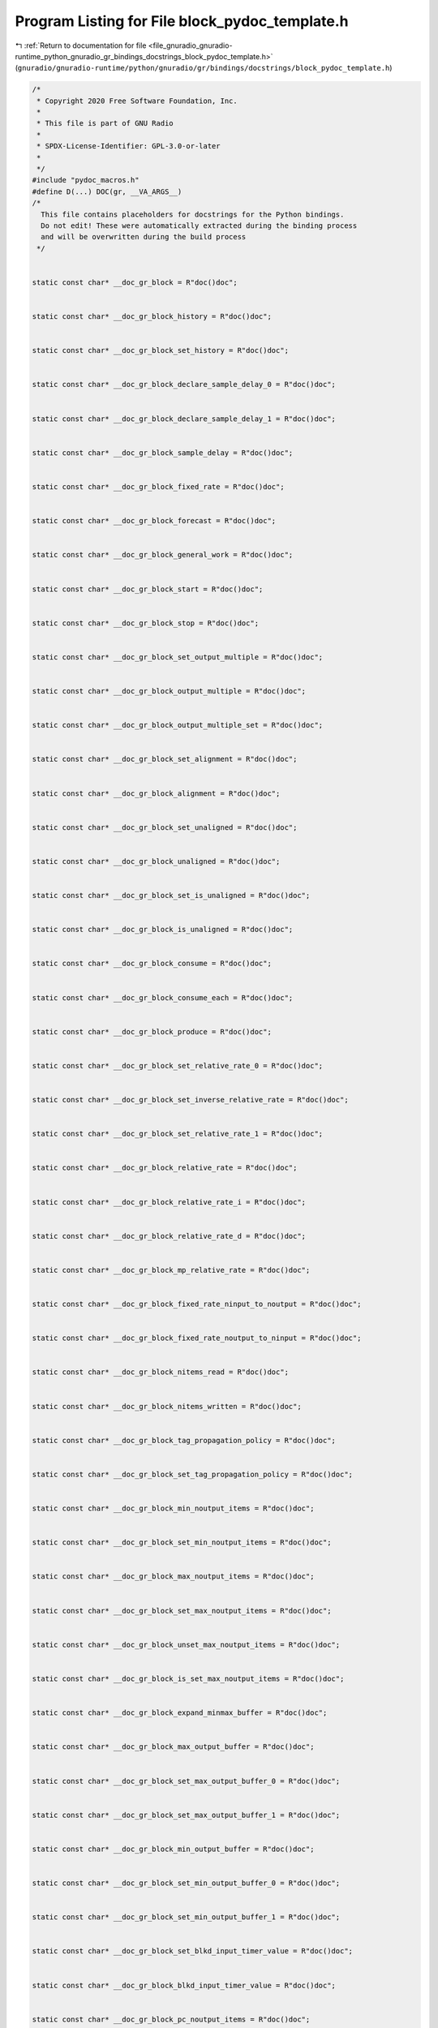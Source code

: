 
.. _program_listing_file_gnuradio_gnuradio-runtime_python_gnuradio_gr_bindings_docstrings_block_pydoc_template.h:

Program Listing for File block_pydoc_template.h
===============================================

|exhale_lsh| :ref:`Return to documentation for file <file_gnuradio_gnuradio-runtime_python_gnuradio_gr_bindings_docstrings_block_pydoc_template.h>` (``gnuradio/gnuradio-runtime/python/gnuradio/gr/bindings/docstrings/block_pydoc_template.h``)

.. |exhale_lsh| unicode:: U+021B0 .. UPWARDS ARROW WITH TIP LEFTWARDS

.. code-block:: cpp

   /*
    * Copyright 2020 Free Software Foundation, Inc.
    *
    * This file is part of GNU Radio
    *
    * SPDX-License-Identifier: GPL-3.0-or-later
    *
    */
   #include "pydoc_macros.h"
   #define D(...) DOC(gr, __VA_ARGS__)
   /*
     This file contains placeholders for docstrings for the Python bindings.
     Do not edit! These were automatically extracted during the binding process
     and will be overwritten during the build process
    */
   
   
   static const char* __doc_gr_block = R"doc()doc";
   
   
   static const char* __doc_gr_block_history = R"doc()doc";
   
   
   static const char* __doc_gr_block_set_history = R"doc()doc";
   
   
   static const char* __doc_gr_block_declare_sample_delay_0 = R"doc()doc";
   
   
   static const char* __doc_gr_block_declare_sample_delay_1 = R"doc()doc";
   
   
   static const char* __doc_gr_block_sample_delay = R"doc()doc";
   
   
   static const char* __doc_gr_block_fixed_rate = R"doc()doc";
   
   
   static const char* __doc_gr_block_forecast = R"doc()doc";
   
   
   static const char* __doc_gr_block_general_work = R"doc()doc";
   
   
   static const char* __doc_gr_block_start = R"doc()doc";
   
   
   static const char* __doc_gr_block_stop = R"doc()doc";
   
   
   static const char* __doc_gr_block_set_output_multiple = R"doc()doc";
   
   
   static const char* __doc_gr_block_output_multiple = R"doc()doc";
   
   
   static const char* __doc_gr_block_output_multiple_set = R"doc()doc";
   
   
   static const char* __doc_gr_block_set_alignment = R"doc()doc";
   
   
   static const char* __doc_gr_block_alignment = R"doc()doc";
   
   
   static const char* __doc_gr_block_set_unaligned = R"doc()doc";
   
   
   static const char* __doc_gr_block_unaligned = R"doc()doc";
   
   
   static const char* __doc_gr_block_set_is_unaligned = R"doc()doc";
   
   
   static const char* __doc_gr_block_is_unaligned = R"doc()doc";
   
   
   static const char* __doc_gr_block_consume = R"doc()doc";
   
   
   static const char* __doc_gr_block_consume_each = R"doc()doc";
   
   
   static const char* __doc_gr_block_produce = R"doc()doc";
   
   
   static const char* __doc_gr_block_set_relative_rate_0 = R"doc()doc";
   
   
   static const char* __doc_gr_block_set_inverse_relative_rate = R"doc()doc";
   
   
   static const char* __doc_gr_block_set_relative_rate_1 = R"doc()doc";
   
   
   static const char* __doc_gr_block_relative_rate = R"doc()doc";
   
   
   static const char* __doc_gr_block_relative_rate_i = R"doc()doc";
   
   
   static const char* __doc_gr_block_relative_rate_d = R"doc()doc";
   
   
   static const char* __doc_gr_block_mp_relative_rate = R"doc()doc";
   
   
   static const char* __doc_gr_block_fixed_rate_ninput_to_noutput = R"doc()doc";
   
   
   static const char* __doc_gr_block_fixed_rate_noutput_to_ninput = R"doc()doc";
   
   
   static const char* __doc_gr_block_nitems_read = R"doc()doc";
   
   
   static const char* __doc_gr_block_nitems_written = R"doc()doc";
   
   
   static const char* __doc_gr_block_tag_propagation_policy = R"doc()doc";
   
   
   static const char* __doc_gr_block_set_tag_propagation_policy = R"doc()doc";
   
   
   static const char* __doc_gr_block_min_noutput_items = R"doc()doc";
   
   
   static const char* __doc_gr_block_set_min_noutput_items = R"doc()doc";
   
   
   static const char* __doc_gr_block_max_noutput_items = R"doc()doc";
   
   
   static const char* __doc_gr_block_set_max_noutput_items = R"doc()doc";
   
   
   static const char* __doc_gr_block_unset_max_noutput_items = R"doc()doc";
   
   
   static const char* __doc_gr_block_is_set_max_noutput_items = R"doc()doc";
   
   
   static const char* __doc_gr_block_expand_minmax_buffer = R"doc()doc";
   
   
   static const char* __doc_gr_block_max_output_buffer = R"doc()doc";
   
   
   static const char* __doc_gr_block_set_max_output_buffer_0 = R"doc()doc";
   
   
   static const char* __doc_gr_block_set_max_output_buffer_1 = R"doc()doc";
   
   
   static const char* __doc_gr_block_min_output_buffer = R"doc()doc";
   
   
   static const char* __doc_gr_block_set_min_output_buffer_0 = R"doc()doc";
   
   
   static const char* __doc_gr_block_set_min_output_buffer_1 = R"doc()doc";
   
   
   static const char* __doc_gr_block_set_blkd_input_timer_value = R"doc()doc";
   
   
   static const char* __doc_gr_block_blkd_input_timer_value = R"doc()doc";
   
   
   static const char* __doc_gr_block_pc_noutput_items = R"doc()doc";
   
   
   static const char* __doc_gr_block_pc_noutput_items_avg = R"doc()doc";
   
   
   static const char* __doc_gr_block_pc_noutput_items_var = R"doc()doc";
   
   
   static const char* __doc_gr_block_pc_nproduced = R"doc()doc";
   
   
   static const char* __doc_gr_block_pc_nproduced_avg = R"doc()doc";
   
   
   static const char* __doc_gr_block_pc_nproduced_var = R"doc()doc";
   
   
   static const char* __doc_gr_block_pc_input_buffers_full_0 = R"doc()doc";
   
   
   static const char* __doc_gr_block_pc_input_buffers_full_avg_0 = R"doc()doc";
   
   
   static const char* __doc_gr_block_pc_input_buffers_full_var_0 = R"doc()doc";
   
   
   static const char* __doc_gr_block_pc_input_buffers_full_1 = R"doc()doc";
   
   
   static const char* __doc_gr_block_pc_input_buffers_full_avg_1 = R"doc()doc";
   
   
   static const char* __doc_gr_block_pc_input_buffers_full_var_1 = R"doc()doc";
   
   
   static const char* __doc_gr_block_pc_output_buffers_full_0 = R"doc()doc";
   
   
   static const char* __doc_gr_block_pc_output_buffers_full_avg_0 = R"doc()doc";
   
   
   static const char* __doc_gr_block_pc_output_buffers_full_var_0 = R"doc()doc";
   
   
   static const char* __doc_gr_block_pc_output_buffers_full_1 = R"doc()doc";
   
   
   static const char* __doc_gr_block_pc_output_buffers_full_avg_1 = R"doc()doc";
   
   
   static const char* __doc_gr_block_pc_output_buffers_full_var_1 = R"doc()doc";
   
   
   static const char* __doc_gr_block_pc_work_time = R"doc()doc";
   
   
   static const char* __doc_gr_block_pc_work_time_avg = R"doc()doc";
   
   
   static const char* __doc_gr_block_pc_work_time_var = R"doc()doc";
   
   
   static const char* __doc_gr_block_pc_work_time_total = R"doc()doc";
   
   
   static const char* __doc_gr_block_pc_throughput_avg = R"doc()doc";
   
   
   static const char* __doc_gr_block_reset_perf_counters = R"doc()doc";
   
   
   static const char* __doc_gr_block_setup_pc_rpc = R"doc()doc";
   
   
   static const char* __doc_gr_block_is_pc_rpc_set = R"doc()doc";
   
   
   static const char* __doc_gr_block_no_pc_rpc = R"doc()doc";
   
   
   static const char* __doc_gr_block_set_processor_affinity = R"doc()doc";
   
   
   static const char* __doc_gr_block_unset_processor_affinity = R"doc()doc";
   
   
   static const char* __doc_gr_block_processor_affinity = R"doc()doc";
   
   
   static const char* __doc_gr_block_active_thread_priority = R"doc()doc";
   
   
   static const char* __doc_gr_block_thread_priority = R"doc()doc";
   
   
   static const char* __doc_gr_block_set_thread_priority = R"doc()doc";
   
   
   static const char* __doc_gr_block_update_rate = R"doc()doc";
   
   
   static const char* __doc_gr_block_system_handler = R"doc()doc";
   
   
   static const char* __doc_gr_block_set_log_level = R"doc()doc";
   
   
   static const char* __doc_gr_block_log_level = R"doc()doc";
   
   
   static const char* __doc_gr_block_finished = R"doc()doc";
   
   
   static const char* __doc_gr_block_detail = R"doc()doc";
   
   
   static const char* __doc_gr_block_set_detail = R"doc()doc";
   
   
   static const char* __doc_gr_block_notify_msg_neighbors = R"doc()doc";
   
   
   static const char* __doc_gr_block_clear_finished = R"doc()doc";
   
   
   static const char* __doc_gr_block_identifier = R"doc()doc";
   
   
   static const char* __doc_gr_cast_to_block_sptr = R"doc()doc";
